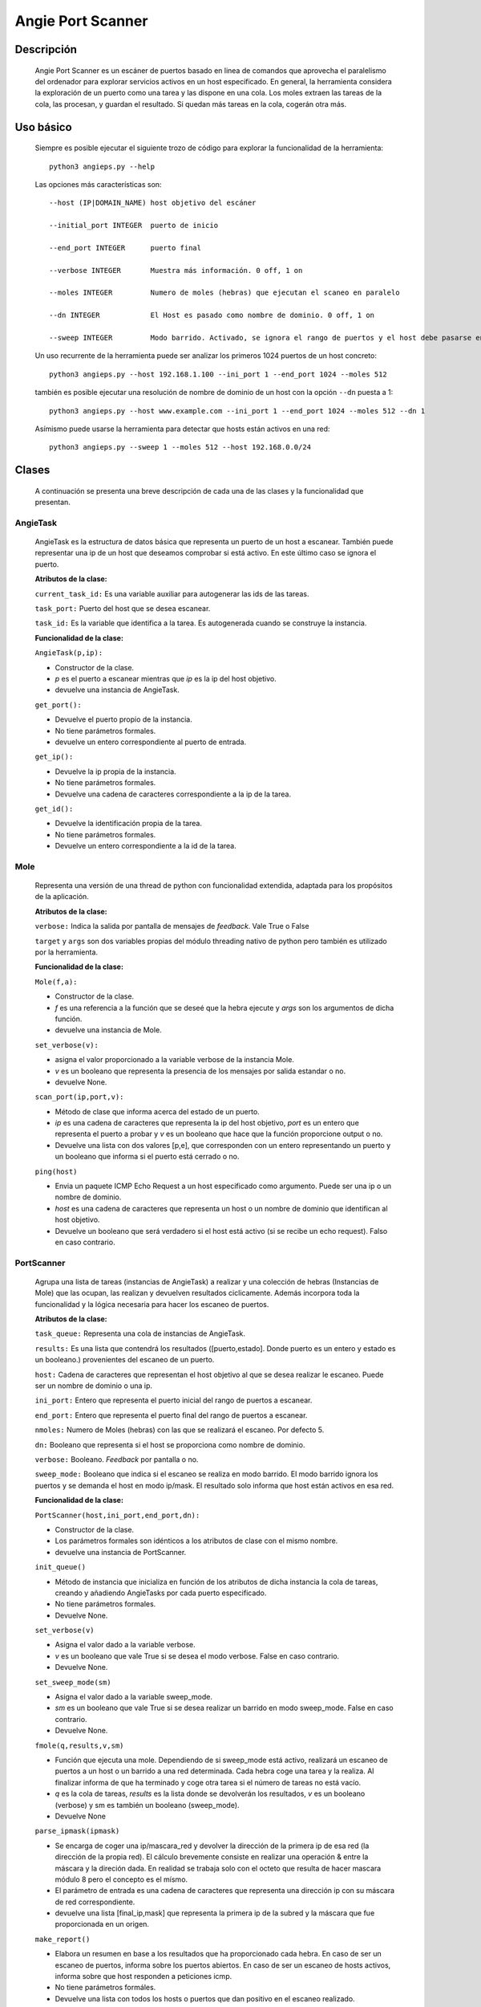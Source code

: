 Angie Port Scanner
==================

Descripción
^^^^^^^^^^^
   Angie Port Scanner es un escáner de puertos basado en linea de comandos que aprovecha el paralelismo del ordenador para explorar servicios activos en un host especificado. En general, la herramienta considera la exploración de un puerto como una tarea y las dispone en una cola. Los moles extraen las tareas de la cola, las procesan, y guardan el resultado. Si quedan más tareas en la cola, cogerán otra más.
   
Uso básico
^^^^^^^^^^
   Siempre es posible ejecutar el siguiente trozo de código para explorar la funcionalidad de la herramienta::
   
    python3 angieps.py --help

   Las opciones más características son::

    --host (IP|DOMAIN_NAME) host objetivo del escáner

    --initial_port INTEGER  puerto de inicio

    --end_port INTEGER      puerto final

    --verbose INTEGER       Muestra más información. 0 off, 1 on

    --moles INTEGER         Numero de moles (hebras) que ejecutan el scaneo en paralelo
                          
    --dn INTEGER            El Host es pasado como nombre de dominio. 0 off, 1 on

    --sweep INTEGER         Modo barrido. Activado, se ignora el rango de puertos y el host debe pasarse en formato ip/host. 0 off, 1 on.

   Un uso recurrente de la herramienta puede ser analizar los primeros 1024 puertos de un host concreto::

    python3 angieps.py --host 192.168.1.100 --ini_port 1 --end_port 1024 --moles 512

   también es posible ejecutar una resolución de nombre de dominio de un host con la opción ``--dn`` puesta a 1::

    python3 angieps.py --host www.example.com --ini_port 1 --end_port 1024 --moles 512 --dn 1

   Asímismo puede usarse la herramienta para detectar que hosts están activos en una red::

    python3 angieps.py --sweep 1 --moles 512 --host 192.168.0.0/24

Clases
^^^^^^
   A continuación se presenta una breve descripción de cada una de las clases y la funcionalidad que presentan.

AngieTask
~~~~~~~~~
   AngieTask es la estructura de datos básica que representa un puerto de un host a escanear. También puede representar una ip de un host que deseamos comprobar si está activo. En este último caso se ignora el puerto.

   **Atributos de la clase:**
   
   ``current_task_id:`` Es una variable auxiliar para autogenerar las ids de las tareas.

   ``task_port:`` Puerto del host que se desea escanear.

   ``task_id:`` Es la variable que identifica a la tarea. Es autogenerada cuando se construye la instancia.

   **Funcionalidad de la clase:**

   ``AngieTask(p,ip):`` 
   
   - Constructor de la clase. 
   
   - *p* es el puerto a escanear mientras que *ip* es la ip del host objetivo.

   - devuelve una instancia de AngieTask.

   ``get_port():``

   - Devuelve el puerto propio de la instancia.

   - No tiene parámetros formales.

   - devuelve un entero correspondiente al puerto de entrada.

   ``get_ip():``

   - Devuelve la ip propia de la instancia.

   - No tiene parámetros formales.

   - Devuelve una cadena de caracteres correspondiente a la ip de la tarea.

   ``get_id():``

   - Devuelve la identificación propia de la tarea.

   - No tiene parámetros formales.

   - Devuelve un entero correspondiente a la id de la tarea.


Mole
~~~~
   Representa una versión de una thread de python con funcionalidad extendida, adaptada para los propósitos de la aplicación.

   **Atributos de la clase:**
   
   ``verbose:`` Indica la salida por pantalla de mensajes de *feedback*. Vale True o False

   ``target`` y ``args`` son dos variables propias del módulo threading nativo de python pero también es utilizado por la herramienta.

   **Funcionalidad de la clase:**

   ``Mole(f,a):`` 
   
   - Constructor de la clase. 
   
   - *f* es una referencia a la función que se deseé que la hebra ejecute y *args* son los argumentos de dicha función.

   - devuelve una instancia de Mole.

   ``set_verbose(v):``

   - asigna el valor proporcionado a la variable verbose de la instancia Mole.

   - *v* es un booleano que representa la presencia de los mensajes por salida estandar o no.

   - devuelve None.

   ``scan_port(ip,port,v):``

   - Método de clase que informa acerca del estado de un puerto.

   - *ip* es una cadena de caracteres que representa la ip del host objetivo, *port* es un entero que representa el puerto a probar y *v* es un booleano que hace que la función proporcione output o no.

   - Devuelve una lista con dos valores [p,e], que corresponden con un entero representando un puerto y un booleano que informa si el puerto está cerrado o no.
   
   ``ping(host)``

   - Envia un paquete ICMP Echo Request a un host especificado como argumento. Puede ser una ip o un nombre de dominio.

   - *host* es una cadena de caracteres que representa un host o un nombre de dominio que identifican al host objetivo.

   - Devuelve un booleano que será verdadero si el host está activo (si se recibe un echo request). Falso en caso contrario.

 
PortScanner
~~~~~~~~~~~

   Agrupa una lista de tareas (instancias de AngieTask) a realizar y una colección de hebras (Instancias de Mole) que las ocupan, las realizan y devuelven resultados ciclicamente. Además incorpora toda la funcionalidad y la lógica necesaria para hacer los escaneo de puertos.

   **Atributos de la clase:**
   
   ``task_queue:`` Representa una cola de instancias de AngieTask.

   ``results:`` Es una lista que contendrá los resultados ([puerto,estado]. Donde puerto es un entero y estado es un booleano.) provenientes del escaneo de un puerto.

   ``host:`` Cadena de caracteres que representan el host objetivo al que se desea realizar le escaneo. Puede ser un nombre de dominio o una ip.

   ``ini_port:`` Entero que representa el puerto inicial del rango de puertos a escanear.

   ``end_port:`` Entero que representa el puerto final del rango de puertos a escanear.

   ``nmoles:`` Numero de Moles (hebras) con las que se realizará el escaneo. Por defecto 5.

   ``dn:`` Booleano que representa si el host se proporciona como nombre de dominio.

   ``verbose:`` Booleano. *Feedback* por pantalla o no.

   ``sweep_mode:`` Booleano que indica si el escaneo se realiza en modo barrido. El modo barrido ignora los puertos y se demanda el host en modo ip/mask. El resultado solo informa que host están activos en esa red.

   **Funcionalidad de la clase:**

   ``PortScanner(host,ini_port,end_port,dn):`` 
   
   - Constructor de la clase. 
   
   - Los parámetros formales son idénticos a los atributos de clase con el mismo nombre.

   - devuelve una instancia de PortScanner.

   ``init_queue()``

   - Método de instancia que inicializa en función de los atributos de dicha instancia la cola de tareas, creando y añadiendo AngieTasks por cada puerto especificado.

   - No tiene parámetros formales.

   - Devuelve None.

   ``set_verbose(v)``

   - Asigna el valor dado a la variable verbose.

   - *v* es un booleano que vale True si se desea el modo verbose. False en caso contrario.

   - Devuelve None.

   ``set_sweep_mode(sm)``

   - Asigna el valor dado a la variable sweep_mode.

   - *sm* es un booleano que vale True si se desea realizar un barrido en modo sweep_mode. False en caso contrario.

   - Devuelve None.

   ``fmole(q,results,v,sm)``

   - Función que ejecuta una mole. Dependiendo de si sweep_mode está activo, realizará un escaneo de puertos a un host o un barrido a una red determinada. Cada hebra coge una tarea y la realiza. Al finalizar informa de que ha terminado y coge otra tarea si el número de tareas no está vacío.

   - *q* es la cola de tareas, *results* es la lista donde se devolverán los resultados, *v* es un booleano (verbose) y sm es también un booleano (sweep_mode).
   - Devuelve None

   ``parse_ipmask(ipmask)``

   - Se encarga de coger una ip/mascara_red y devolver la dirección de la primera ip de esa red (la dirección de la propia red). El cálculo brevemente consiste en realizar una operación & entre la máscara y la direción dada. En realidad se trabaja solo con el octeto que resulta de hacer mascara módulo 8 pero el concepto es el mísmo.

   - El parámetro de entrada es una cadena de caracteres que representa una dirección ip con su máscara de red correspondiente.

   - devuelve una lista [final_ip,mask] que representa la primera ip de la subred y la máscara que fue proporcionada en un origen.

   ``make_report()``

   - Elabora un resumen en base a los resultados que ha proporcionado cada hebra. En caso de ser un escaneo de puertos, informa sobre los puertos abiertos. En caso de ser un escaneo de hosts activos, informa sobre que host responden a peticiones icmp.

   - No tiene parámetros formáles.

   - Devuelve una lista con todos los hosts o puertos que dan positivo en el escaneo realizado.

   ``launch_moles()``

   - Función que inicializa toda la lista de moles de la instancia PortScanner. Posteriormente quedará en espera bloqueada hasta que todas las moles terminen su función.

   - No tiene parámetros formales

   - Devuelve None.

   ``set_nmoles(n):``

   - asigna el valor n a la variable de instancia nmoles de la clase PortScanner.

   - *n* es un entero que representa el número de moles deseadas.

   - Devuelve None.

   ``lookup():``

   - Resuelve un nombre de dominio si la variable de instancia *dn* de la clase PortScanner está activa. El nombre de dominio debe especificarse en la variable de instancia *host*.

   - No tiene parámetros formales.

   - Devuelve una cadena de caracteres que representa la ip resultado de la consulta DNS del nombre de dominio.

   ``begin_scan()``

   - Función que prepara todo el proceso de escaneo y lanza las hebras. También calcula el tiempo de ejecución de todo el proceso y muestra los resultados por pantalla. Es la función estandar a ejecutar después de crear una instancia PortScanner.

   - No tiene parámetros formales.

   - Devuelve None.

   ``begin_sweep()``

   - Análoga a *begin_scan()* pero esta vez se realizará un barrido a la ip/máscara especificada en la variable de instancia *host*.

   - No tiene parámetros formales.

   - Devuelve None.

AngieColors
~~~~~~~~~~~

   Adicionalmente existe un módulo llamado AngieColors que no representa funcionalidad pero es utilizado como variable enumerada para imprimir colores por pantalla. Sus opciones son:

   - DEFAULT
   - HEADER
   - OKBLUE
   - OKGREEN
   - WARNING
   - FAIL
   - ENDC
   - BOLD
   - UNDERLINE

   En especial, ENDC no es un color, sino que desactiva las modificaciones hechas anteriormente.

   Un ejemplo de su uso puede ser::

    print(AngieColors.OKGREEN + "Texto en verde")


